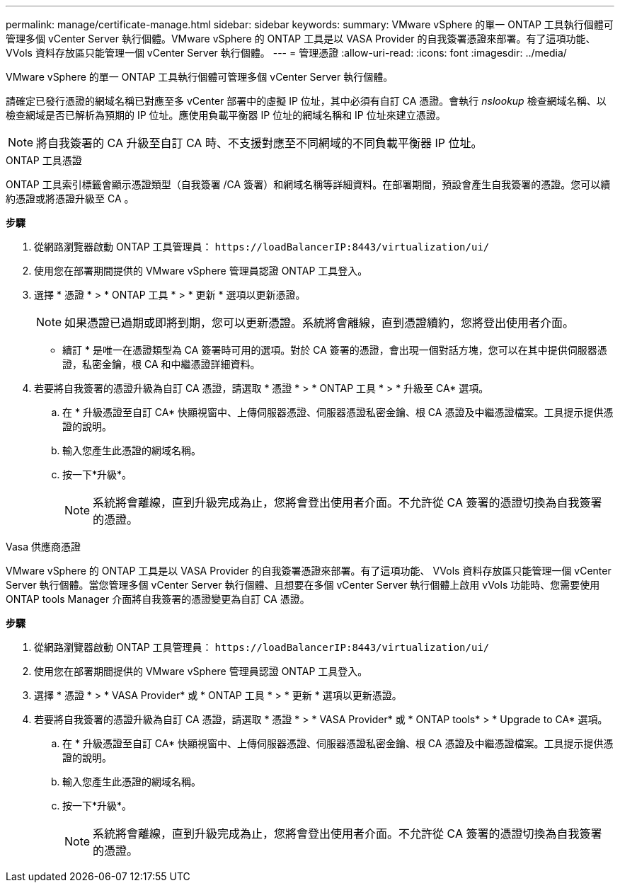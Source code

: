---
permalink: manage/certificate-manage.html 
sidebar: sidebar 
keywords:  
summary: VMware vSphere 的單一 ONTAP 工具執行個體可管理多個 vCenter Server 執行個體。VMware vSphere 的 ONTAP 工具是以 VASA Provider 的自我簽署憑證來部署。有了這項功能、 VVols 資料存放區只能管理一個 vCenter Server 執行個體。 
---
= 管理憑證
:allow-uri-read: 
:icons: font
:imagesdir: ../media/


[role="lead"]
VMware vSphere 的單一 ONTAP 工具執行個體可管理多個 vCenter Server 執行個體。

請確定已發行憑證的網域名稱已對應至多 vCenter 部署中的虛擬 IP 位址，其中必須有自訂 CA 憑證。會執行 _nslookup_ 檢查網域名稱、以檢查網域是否已解析為預期的 IP 位址。應使用負載平衡器 IP 位址的網域名稱和 IP 位址來建立憑證。


NOTE: 將自我簽署的 CA 升級至自訂 CA 時、不支援對應至不同網域的不同負載平衡器 IP 位址。

[role="tabbed-block"]
====
.ONTAP 工具憑證
--
ONTAP 工具索引標籤會顯示憑證類型（自我簽署 /CA 簽署）和網域名稱等詳細資料。在部署期間，預設會產生自我簽署的憑證。您可以續約憑證或將憑證升級至 CA 。

*步驟*

. 從網路瀏覽器啟動 ONTAP 工具管理員： `\https://loadBalancerIP:8443/virtualization/ui/`
. 使用您在部署期間提供的 VMware vSphere 管理員認證 ONTAP 工具登入。
. 選擇 * 憑證 * > * ONTAP 工具 * > * 更新 * 選項以更新憑證。
+

NOTE: 如果憑證已過期或即將到期，您可以更新憑證。系統將會離線，直到憑證續約，您將登出使用者介面。

+
* 續訂 * 是唯一在憑證類型為 CA 簽署時可用的選項。對於 CA 簽署的憑證，會出現一個對話方塊，您可以在其中提供伺服器憑證，私密金鑰，根 CA 和中繼憑證詳細資料。

. 若要將自我簽署的憑證升級為自訂 CA 憑證，請選取 * 憑證 * > * ONTAP 工具 * > * 升級至 CA* 選項。
+
.. 在 * 升級憑證至自訂 CA* 快顯視窗中、上傳伺服器憑證、伺服器憑證私密金鑰、根 CA 憑證及中繼憑證檔案。工具提示提供憑證的說明。
.. 輸入您產生此憑證的網域名稱。
.. 按一下*升級*。
+

NOTE: 系統將會離線，直到升級完成為止，您將會登出使用者介面。不允許從 CA 簽署的憑證切換為自我簽署的憑證。





--
.Vasa 供應商憑證
--
VMware vSphere 的 ONTAP 工具是以 VASA Provider 的自我簽署憑證來部署。有了這項功能、 VVols 資料存放區只能管理一個 vCenter Server 執行個體。當您管理多個 vCenter Server 執行個體、且想要在多個 vCenter Server 執行個體上啟用 vVols 功能時、您需要使用 ONTAP tools Manager 介面將自我簽署的憑證變更為自訂 CA 憑證。

*步驟*

. 從網路瀏覽器啟動 ONTAP 工具管理員： `\https://loadBalancerIP:8443/virtualization/ui/`
. 使用您在部署期間提供的 VMware vSphere 管理員認證 ONTAP 工具登入。
. 選擇 * 憑證 * > * VASA Provider* 或 * ONTAP 工具 * > * 更新 * 選項以更新憑證。
. 若要將自我簽署的憑證升級為自訂 CA 憑證，請選取 * 憑證 * > * VASA Provider* 或 * ONTAP tools* > * Upgrade to CA* 選項。
+
.. 在 * 升級憑證至自訂 CA* 快顯視窗中、上傳伺服器憑證、伺服器憑證私密金鑰、根 CA 憑證及中繼憑證檔案。工具提示提供憑證的說明。
.. 輸入您產生此憑證的網域名稱。
.. 按一下*升級*。
+

NOTE: 系統將會離線，直到升級完成為止，您將會登出使用者介面。不允許從 CA 簽署的憑證切換為自我簽署的憑證。





--
====